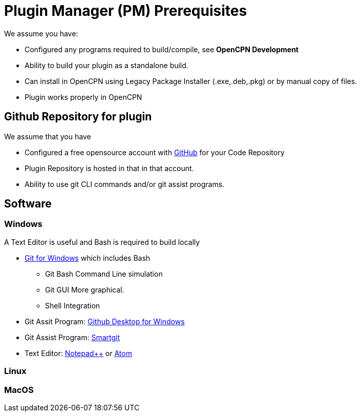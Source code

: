 = Plugin Manager (PM) Prerequisites

We assume you have:

* Configured any programs required to build/compile, see **OpenCPN Development**
* Ability to build your plugin as a standalone build.
* Can install in OpenCPN using Legacy Package Installer (.exe,.deb,.pkg) or by manual copy of files.
* Plugin works properly in OpenCPN

== Github Repository for plugin

We assume that you have

* Configured a free opensource account with https://github.com/[GitHub] for your Code Repository
* Plugin Repository is hosted in that in that account.
* Ability to use git CLI commands and/or git assist programs.

== Software

=== Windows
A Text Editor is useful and Bash is required to build locally

* https://gitforwindows.org/[Git for Windows] which includes Bash
** Git Bash Command Line simulation
** Git GUI  More graphical.
** Shell Integration
* Git Assit Program: https://desktop.github.com/[Github Desktop for Windows]
* Git Assist Program: https://www.syntevo.com/smartgit/[Smartgit]
* Text Editor: https://notepad-plus-plus.org/downloads/[Notepad++] or https://atom.io/[Atom]

=== Linux

=== MacOS